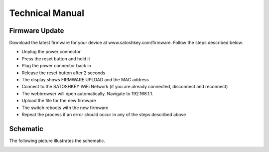 .. satoshkey documentation master file, created by
   sphinx-quickstart on Wed Jan 07 21:34:54 2015.
   You can adapt this file completely to your liking, but it should at least
   contain the root `toctree` directive.

Technical Manual
=====================================

Firmware Update
---------------
Download the latest firmware for your device at www.satoshkey.com/firmware.
Follow the steps described below.

* Unplug the power connector
* Press the reset button and hold it
* Plug the power connector back in
* Release the reset button after 2 seconds
* The display shows FIRMWARE UPLOAD and the MAC address
* Connect to the SATOSHKEY WiFi Network (if you are already connected, disconnect and reconnect)
* The webbrowser will open automatically. Navigate to 192.168.1.1.
* Upload the file for the new firmware
* The switch reboots with the new firmware
* Repeat the process if an error should occur in any of the steps described above

Schematic
---------
The following picture illustrates the schematic.

.. image:: ../images/schema.png



